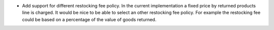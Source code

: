 * Add support for different restocking fee policy. In the current
  implementation a fixed price by returned products line is charged. It would
  be nice to be able to select an other restocking fee policy. For example
  the restocking fee could be based on a percentage of the value of goods
  returned.
